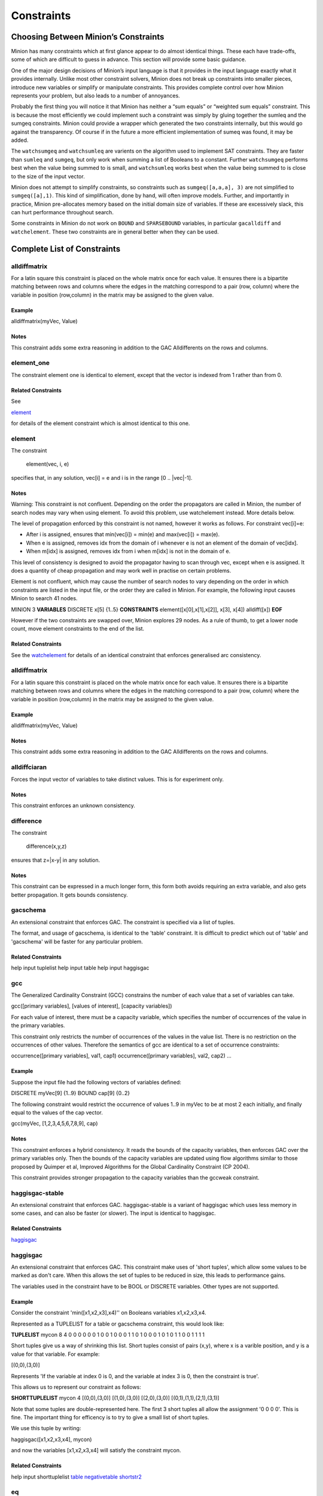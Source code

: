 .. _constraints:

Constraints
=======

Choosing Between Minion’s Constraints
~~~~~~~~~~~~~~~~~~~~~~~~~~~~~~~~~~~~~

Minion has many constraints which at first glance appear to do almost
identical things. These each have trade-offs, some of which are
difficult to guess in advance. This section will provide some basic
guidance.

One of the major design decisions of Minion’s input language is that it
provides in the input language exactly what it provides internally.
Unlike most other constraint solvers, Minion does not break up
constraints into smaller pieces, introduce new variables or simplify or
manipulate constraints. This provides complete control over how Minion
represents your problem, but also leads to a number of annoyances.

Probably the first thing you will notice it that Minion has neither a
“sum equals” or “weighted sum equals” constraint. This is because the
most efficiently we could implement such a constraint was simply by
gluing together the sumleq and the sumgeq constraints. Minion could
provide a wrapper which generated the two constraints internally, but
this would go against the transparency. Of course if in the future a
more efficient implementation of sumeq was found, it may be added.

The ``watchsumgeq`` and ``watchsumleq`` are varients on the algorithm
used to implement SAT constraints. They are faster than ``sumleq`` and
``sumgeq``, but only work when summing a list of Booleans to a constant.
Further ``watchsumgeq`` performs best when the value being summed to is
small, and ``watchsumleq`` works best when the value being summed to is
close to the size of the input vector.

Minion does not attempt to simplify constraints, so constraints such as
``sumgeq([a,a,a], 3)`` are not simplified to ``sumgeq([a],1)``. This
kind of simplification, done by hand, will often improve models.
Further, and importantly in practice, Minion pre-allocates memory based
on the initial domain size of variables. If these are excessively slack,
this can hurt performance throughout search.

Some constraints in Minion do not work on ``BOUND`` and ``SPARSEBOUND``
variables, in particular ``gacalldiff`` and ``watchelement``. These two
constraints are in general better when they can be used.


Complete List of Constraints
~~~~~~~~~~~~~~~~~~~~~~~~~~~~
 
alldiffmatrix
--------------


For a latin square this constraint is placed on the whole matrix once for each
value.
It ensures there is a bipartite matching between rows and columns where the
edges
in the matching correspond to a pair (row, column) where the variable in
position
(row,column) in the matrix may be assigned to the given value.

Example
^^^^^^^^^^^^


alldiffmatrix(myVec, Value)

Notes
^^^^^^^^

This constraint adds some extra reasoning in addition to the GAC Alldifferents
on the rows and columns.


element_one
--------------


The constraint element one is identical to element, except that the
vector is indexed from 1 rather than from 0.

Related Constraints
^^^^^^^^^^^^^^

See

`element`_ 

for details of the element constraint which is almost identical to this
one.


element
--------------


The constraint

   element(vec, i, e)

specifies that, in any solution, vec[i] = e and i is in the range
[0 .. |vec|-1].

Notes
^^^^^^^^


Warning: This constraint is not confluent. Depending on the order the
propagators are called in Minion, the number of search nodes may vary when
using element. To avoid this problem, use watchelement instead. More details
below.

The level of propagation enforced by this constraint is not named, however it
works as follows. For constraint vec[i]=e:

- After i is assigned, ensures that min(vec[i]) = min(e) and
  max(vec[i]) = max(e).

- When e is assigned, removes idx from the domain of i whenever e is not an
  element of the domain of vec[idx].

- When m[idx] is assigned, removes idx from i when m[idx] is not in the domain
  of e.

This level of consistency is designed to avoid the propagator having to scan
through vec, except when e is assigned. It does a quantity of cheap propagation
and may work well in practise on certain problems.

Element is not confluent, which may cause the number of search nodes to vary
depending on the order in which constraints are listed in the input file, or
the order they are called in Minion. For example, the following input causes
Minion to search 41 nodes.

MINION 3
**VARIABLES**
DISCRETE x[5] {1..5}
**CONSTRAINTS**
element([x[0],x[1],x[2]], x[3], x[4])
alldiff([x])
**EOF**

However if the two constraints are swapped over, Minion explores 29 nodes.
As a rule of thumb, to get a lower node count, move element constraints
to the end of the list.

Related Constraints
^^^^^^^^^^^^^^

See the `watchelement`_
for details of an identical constraint that enforces generalised arc
consistency.


alldiffmatrix
--------------


For a latin square this constraint is placed on the whole matrix once for each
value.
It ensures there is a bipartite matching between rows and columns where the
edges
in the matching correspond to a pair (row, column) where the variable in
position
(row,column) in the matrix may be assigned to the given value.

Example
^^^^^^^^^^^^


alldiffmatrix(myVec, Value)

Notes
^^^^^^^^

This constraint adds some extra reasoning in addition to the GAC Alldifferents
on the rows and columns.


alldiffciaran
--------------


Forces the input vector of variables to take distinct values. This is for experiment only.

Notes
^^^^^^^^

This constraint enforces an unknown consistency.


difference
--------------


The constraint

   difference(x,y,z)

ensures that z=|x-y| in any solution.

Notes
^^^^^^^^

This constraint can be expressed in a much longer form, this form both avoids
requiring an extra variable, and also gets better propagation. It gets bounds
consistency.


gacschema
--------------


An extensional constraint that enforces GAC. The constraint is
specified via a list of tuples.

The format, and usage of gacschema, is identical to the 'table' constraint.
It is difficult to predict which out of 'table' and 'gacschema' will be faster
for any particular problem.

Related Constraints
^^^^^^^^^^^^^^

help input tuplelist
help input table
help input haggisgac


gcc
--------------


The Generalized Cardinality Constraint (GCC) constrains the number of each value
that a set of variables can take.

gcc([primary variables], [values of interest], [capacity variables])

For each value of interest, there must be a capacity variable, which specifies
the number of occurrences of the value in the primary variables.

This constraint only restricts the number of occurrences of the values in
the value list. There is no restriction on the occurrences of other values.
Therefore the semantics of gcc are identical to a set of occurrence
constraints:

occurrence([primary variables], val1, cap1)
occurrence([primary variables], val2, cap2)
...


Example
^^^^^^^^^^^^

Suppose the input file had the following vectors of variables defined:

DISCRETE myVec[9] {1..9}
BOUND cap[9] {0..2}

The following constraint would restrict the occurrence of values 1..9 in myVec
to be at most 2 each initially, and finally equal to the values of the cap
vector.

gcc(myVec, [1,2,3,4,5,6,7,8,9], cap)

Notes
^^^^^^^^

This constraint enforces a hybrid consistency. It reads the bounds of the
capacity variables, then enforces GAC over the primary variables only.  Then the
bounds of the capacity variables are updated using flow algorithms similar to
those proposed by Quimper et al, Improved Algorithms for the Global Cardinality
Constraint (CP 2004).

This constraint provides stronger propagation to the capacity variables than the
gccweak constraint.


haggisgac-stable
----------------


An extensional constraint that enforces GAC. haggisgac-stable
is a variant of haggisgac which uses less memory in some cases,
and can also be faster (or slower). The input is identical to
haggisgac.

Related Constraints
^^^^^^^^^^^^^^

`haggisgac`_


haggisgac
--------------


An extensional constraint that enforces GAC. This constraint make uses
of 'short tuples', which allow some values to be marked as don't care.
When this allows the set of tuples to be reduced in size, this leads to
performance gains.

The variables used in the constraint have to be BOOL or DISCRETE variables.
Other types are not supported.

Example
^^^^^^^^^^^^


Consider the constraint 'min([x1,x2,x3],x4)'' on Booleans variables
x1,x2,x3,x4.

Represented as a TUPLELIST for a table or gacschema constraint, this would
look like:

**TUPLELIST**
mycon 8 4
0 0 0 0
0 0 1 0
0 1 0 0
0 1 1 0
1 0 0 0
1 0 1 0
1 1 0 0
1 1 1 1

Short tuples give us a way of shrinking this list. Short tuples consist
of pairs (x,y), where x is a varible position, and y is a value for that
variable. For example:

[(0,0),(3,0)]

Represents 'If the variable at index 0 is 0, and the variable at index
3 is 0, then the constraint is true'.

This allows us to represent our constraint as follows:

**SHORTTUPLELIST**
mycon 4
[(0,0),(3,0)]
[(1,0),(3,0)]
[(2,0),(3,0)]
[(0,1),(1,1),(2,1),(3,1)]

Note that some tuples are double-represented here. The first 3 short
tuples all allow the assignment '0 0 0 0'. This is fine. The important
thing for efficency is to try to give a small list of short tuples.


We use this tuple by writing:

haggisgac([x1,x2,x3,x4], mycon)

and now the variables [x1,x2,x3,x4] will satisfy the constraint mycon.

Related Constraints
^^^^^^^^^^^^^^

help input shorttuplelist
`table`_
`negativetable`_
`shortstr2`_


eq
--------------


Constrain two variables to take equal values.

Example
^^^^^^^^^^^^

eq(x0,x1)

Notes
^^^^^^^^

Achieves bounds consistency.

Related Constraints
^^^^^^^^^^^^^^

`minuseq`_


minuseq
--------------


Constraint

   minuseq(x,y)

ensures that x=-y.

Related Constraints
^^^^^^^^^^^^^^

`eq`_


diseq
--------------


Constrain two variables to take different values.

Notes
^^^^^^^^

Achieves arc consistency.

Example
^^^^^^^^^^^^

diseq(v0,v1)


lexleq[rv]
--------------


  The constraint

  lexle[rv](vec0, vec1)

  takes two vectors vec0 and vec1 of the same length and ensures that
  vec0 is lexicographically less than or equal to vec1 in any solution.

Notes
^^^^^^^^

  This constraint achieves GAC even when some variables are repeated in
  vec0 and vec1. However, the extra propagation this achieves is rarely
  worth the extra work.

Related Constraints
^^^^^^^^^^^^^^

  See  `lexleq[quick]`_
  for a much faster logically identical constraint, with lower
  propagation.


lexless
--------------


The constraint

   lexless(vec0, vec1)

takes two vectors vec0 and vec1 of the same length and ensures that
vec0 is lexicographically less than vec1 in any solution.

Notes
^^^^^^^^

This constraint maintains GAC.

Related Constraints
^^^^^^^^^^^^^^

See `lexleq`_
for a similar constraint with non-strict lexicographic inequality.


lexleq
--------------


The constraint

   lexleq(vec0, vec1)

takes two vectors vec0 and vec1 of the same length and ensures that
vec0 is lexicographically less than or equal to vec1 in any solution.

Notes
^^^^^^^^

This constraints achieves GAC.

Related Constraints
^^^^^^^^^^^^^^

See `lexless`_
for a similar constraint with strict lexicographic inequality.


ineq
--------------


The constraint

   ineq(x, y, k)

ensures that

   x <= y + k

in any solution.

Notes
^^^^^^^^

Minion has no strict inequality (<) constraints. However x < y can be
achieved by

   ineq(x, y, -1)


abs
--------------


The constraint

   abs(x,y)

makes sure that x=|y|, i.e. x is the absolute value of y.

Related Constraints
^^^^^^^^^^^^^^

`abs`_


mddc
--------------


MDDC (mddc) is an implementation of MDDC(sp) by Cheng and Yap. It enforces GAC
on a
constraint using a multi-valued decision diagram (MDD).

The MDD required for the propagator is constructed from a set of satisfying
tuples. The constraint has the same syntax as 'table' and can function
as a drop-in replacement.

For examples on how to call it, see the help for 'table'. Substitute 'mddc' for
'table'.

Notes
^^^^^^^^

This constraint enforces generalized arc consistency.


negativemddc
--------------


Negative MDDC (negativemddc) is an implementation of MDDC(sp) by Cheng and Yap.
It enforces GAC on a constraint using a multi-valued decision diagram (MDD).

The MDD required for the propagator is constructed from a set of unsatisfying
(negative) tuples. The constraint has the same syntax as 'negativetable' and
can function as a drop-in replacement.

Notes
^^^^^^^^

This constraint enforces generalized arc consistency.


alldiff
--------------


Forces the input vector of variables to take distinct values.

Example
^^^^^^^^^^^^

Suppose the input file had the following vector of variables defined:

DISCRETE myVec[9] {1..9}

To ensure that each variable takes a different value include the
following constraint:

alldiff(myVec)

Notes
^^^^^^^^

Enforces the same level of consistency as a clique of not equals
constraints.

Related Constraints
^^^^^^^^^^^^^^

See `gacalldiff`_
for the same constraint that enforces GAC.


max
--------------


The constraint

   max(vec, x)

ensures that x is equal to the maximum value of any variable in vec.

Related Constraints
^^^^^^^^^^^^^^

See `min`_
for the opposite constraint.


min
--------------


The constraint

   min(vec, x)

ensures that x is equal to the minimum value of any variable in vec.

Related Constraints
^^^^^^^^^^^^^^

See  `max`_
for the opposite constraint.


lighttable
--------------


An extensional constraint that enforces GAC. The constraint is
specified via a list of tuples. lighttable is a variant of the
table constraint that is stateless and potentially faster
for small constraints.

For full documentation, see the help for the table constraint.


shortctuplestr2
--------------



This constraint extends the ShortSTR2 algorithm to support short c-tuples
(that is, short tuples which contain can contain more than one domain value
per constraint).


Example
^^^^^^^^^^^^


Input format is similar to that used by other short tuple constraints,
such as haggisgac or shortstr2. Refer to the haggisgac and
shorttuplelist pages for more information.

The important change is that more than one literal may be given for each
variable. Variables which are not mentioned are assumed to be allowed
to take any value

Example:

**SHORTTUPLELIST**
mycon 4
[(0,0),(0,1),(3,0)]
[(1,0),(1,2),(3,0)]
[(2,0),(3,0),(3,1)]
[(0,1),(1,1),(2,1),(3,1)]

**CONSTRAINTS**
shortctuplestr2([x1,x2,x3,x4], mycon)


Notes
^^^^^^^^

This constraint enforces generalized arc consistency.

Related Constraints
^^^^^^^^^^^^^^

help input shorttuplelist
`table`_
`negativetable`_
`haggisgac`_
`haggisgac-stable`_
`shortstr2`_


watchelement_one
--------------


This constraint is identical to watchelement, except the vector
is indexed from 1 rather than from 0.

Related Constraints
^^^^^^^^^^^^^^

See entry `watchelement`_ for details of watchelement, which watchelement_one is based on.


watchelement
--------------


The constraint

   watchelement(vec, i, e)

specifies that, in any solution, vec[i] = e and i is in the range
[0 .. |vec|-1].

Notes
^^^^^^^^

Enforces generalised arc consistency.

Related Constraints
^^^^^^^^^^^^^^

See entry `element`_
for details of an identical constraint that enforces a lower level of
consistency.


watchelement_undefzero
----------------------


The constraint

   watchelement_undefzero(vec, i, e)

specifies that, in any solution, either:
a)  vec[i] = e and i is in the range [0 .. |vec|-1]
b)  i is outside the index range of vec, and e = 0

Unlike watchelement (and element) which are false if i is outside
the index range of vec.

In general, use watchelement unless you have a special reason to
use this constraint!


Notes
^^^^^^^^

Enforces generalised arc consistency.

Related Constraints
^^^^^^^^^^^^^^

See entry `watchelement`_
for details of the standard element constraint, which is false
when the array value is out of bounds.


shortstr2
--------------


ShortSTR2 is the algorithm described in the IJCAI 2013 paper by Jefferson and
Nightingale. It is an extension of STR2+ by Christophe Lecoutre, adapted for
short supports.


Example
^^^^^^^^^^^^


Input format is exactly the same as haggisgac. Refer to the haggisgac and
shorttuplelist pages for more information.

Example:

**SHORTTUPLELIST**
mycon 4
[(0,0),(3,0)]
[(1,0),(3,0)]
[(2,0),(3,0)]
[(0,1),(1,1),(2,1),(3,1)]

**CONSTRAINTS**
shortstr2([x1,x2,x3,x4], mycon)


Notes
^^^^^^^^

This constraint enforces generalized arc consistency.

Related Constraints
^^^^^^^^^^^^^^

help input shorttuplelist
`table`_
`negativetable`_
`haggisgac`_
`haggisgac-stable`_


str2plus
--------------


str2plus is an implementation of the STR2+ algorithm by Christophe Lecoutre.

Example
^^^^^^^^^^^^


str2plus is invoked in the same way as all other table constraints, such
as table and mddc.

str2plus([x,y,z], {<1,2,3>, <1,3,2>})


Notes
^^^^^^^^

This constraint enforces generalized arc consistency.


litsumgeq
--------------


The constraint litsumgeq(vec1, vec2, c) ensures that there exists at least c
distinct indices i such that vec1[i] = vec2[i].

Notes
^^^^^^^^

A SAT clause {x,y,z} can be created using:

   litsumgeq([x,y,z],[1,1,1],1)

Note also that this constraint is more efficient for smaller values of c. For
large values consider using watchsumleq.

This constraint is not reifiable.

Related Constraints
^^^^^^^^^^^^^^


   `watchsumleq`_
   `watchsumgeq`_


watched-and
--------------


The constraint

  watched-and({C1,...,Cn})

ensures that the constraints C1,...,Cn are all true.

Notes
^^^^^^^^
 Conjunctions of constraints may seem
pointless, bearing in mind that a CSP is simply a conjunction of constraints
already! However sometimes it may be necessary to use a conjunction as a child
of another constraint, for example in a reification:

   reify(watched-and({...}),r)

Related Constraints
^^^^^^^^^^^^^^


  `watched-or`_


watchless
--------------


The constraint watchless(x,y) ensures that x is less than y.

Related Constraints
^^^^^^^^^^^^^^


  `ineq`_


watched-or
--------------


The constraint

  watched-or({C1,...,Cn})

ensures that at least one of the constraints C1,...,Cn is true.

Related Constraints
^^^^^^^^^^^^^^


  `watched-and`_


watchsumgeq
--------------


  The constraint watchsumgeq(vec, c) ensures that sum(vec) >= c.

Notes
^^^^^^^^

  For this constraint, small values of c are more efficient.

  Equivalent to litsumgeq(vec, [1,...,1], c), but faster.

  This constraint works on 0/1 variables only.


Related Constraints
^^^^^^^^^^^^^^


  `watchsumleq`_
  `litsumgeq`_


watchsumleq
--------------


  The constraint watchsumleq(vec, c) ensures that sum(vec) <= c.

Notes
^^^^^^^^

  Equivalent to litsumgeq([vec1,...,vecn], [0,...,0], n-c) but faster.

  This constraint works on binary variables only.

  For this constraint, large values of c are more efficient.

Related Constraints
^^^^^^^^^^^^^^


  `watchsumgeq`_
  `litsumgeq`_


hamming
--------------


The constraint

   hamming(X,Y,c)

ensures that the hamming distance between X and Y is at least c. That is, that
the size of the set {i | X[i] != y[i]} is greater than or equal to c.


watchvecneq
--------------


The constraint

   watchvecneq(A, B)

ensures that A and B are not the same vector, i.e., there exists some index i
such that A[i] != B[i].

Related Constraints
^^^^^^^^^^^^^^

   `reification`_

Related Constraints
^^^^^^^^^^^^^^

   `reification`_


reification
--------------


Reification is provided in two forms: reify and reifyimply.

   reify(constraint, r) where r is a 0/1 var

ensures that r is set to 1 if and only if constraint is satisfied. That is, if r
is 0 the constraint must NOT be satisfied; and if r is 1 it must be satisfied as
normal. Conversely, if the constraint is satisfied then r must be 1, and if not
then r must be 0.

   reifyimply(constraint, r)

only checks that if r is set to 1 then constraint must be satisfied. If r is not
1, constraint may be either satisfied or unsatisfied. Furthermore r is never set
by propagation, only by search; that is, satisfaction of constraint does not
affect the value of r.

Notes
^^^^^^^^

All constraints are reifyable and reifyimplyable.

  Minion supports many constraints and these are regularly being
  improved and added to. In some cases multiple implementations of the
  same constraints are provided and we would appreciate additional
  feedback on their relative merits in your problem.

  Minion does not support nesting of constraints, however this can be
  achieved by auxiliary variables and reification.

  Variables can be replaced by constants. You can find out more on
  expressions for variables, vectors, etc. in the section on variables.



eq
--------------


Constrain two variables to take equal values.

Example
^^^^^^^^^^^^

eq(x0,x1)

Notes
^^^^^^^^

Achieves bounds consistency.

Related Constraints
^^^^^^^^^^^^^^

`minuseq`_


minuseq
--------------


Constraint

   minuseq(x,y)

ensures that x=-y.

Related Constraints
^^^^^^^^^^^^^^

`eq`_


diseq
--------------


Constrain two variables to take different values.

Notes
^^^^^^^^

Achieves arc consistency.

Example
^^^^^^^^^^^^

diseq(v0,v1)


gacalldiff
--------------------

Forces the input vector of variables to take distinct values.

Suppose the input file had the following vector of variables defined:

DISCRETE myVec[9] {1..9}

To ensure that each variable takes a different value include the
following constraint:

gacalldiff(myVec)


This constraint enforces generalized arc consistency.


table
--------------------

An extensional constraint that enforces GAC. The constraint is
specified via a list of tuples.

The variables used in the constraint have to be BOOL or DISCRETE variables.
Other types are not supported.


To specify a constraint over 3 variables that allows assignments
(0,0,0), (1,0,0), (0,1,0) or (0,0,1) do the following.

1) Add a tuplelist to the **TUPLELIST** section, e.g.:

**TUPLELIST**
myext 4 3
0 0 0
1 0 0
0 1 0
0 0 1

N.B. the number 4 is the number of tuples in the constraint, the
number 3 is the -arity.

2) Add a table constraint to the **CONSTRAINTS** section, e.g.:

**CONSTRAINTS**
table(myvec, myext)

and now the variables of myvec will satisfy the constraint myext.


The constraints extension can also be specified in the constraint
definition, e.g.:

table(myvec, {<0,0,0>,<1,0,0>,<0,1,0>,<0,0,1>})

Related Constraints
^^^^^^^^^^^^^^^^^^^^

help input tuplelist
help input gacschema
help input negativetable
help input haggisgac


negativetable
--------------------

An extensional constraint that enforces GAC. The constraint is
specified via a list of disallowed tuples.


See entry

   help input negativetable

for how to specify a table constraint in minion input. The only
difference for negativetable is that the specified tuples are
disallowed.

Related Constraints
^^^^^^^^^^^^^^^^^^^^

help input table
help input tuplelist


div
--------------------

The constraint

   div(x,y,z)

ensures that floor(x/y)=z.

For example:

10/3 = 3
(-10)/3 = -4
10/(-3) = -4
(-10)/(-3) = 3

div and mod satisfy together the condition that:

y*(x/y) + x % y = x

The constraint is always false when y = 0

Related Constraints
^^^^^^^^^^^^^^^^^^^^

`modulo`_


div_undefzero
--------------------

The constraint

   div_undefzero(x,y,z)

is the same as div (it ensures that floor(x/y)=z)
except the constraint is always true when y = 0,
instead of false.

This constraint exists for certain special requirements.
In general, if you are unsure what constraint to use,
then what you want is a plain div constraint!

Related Constraints
^^^^^^^^^^^^^^^^^^^^

`div`_


gccweak
--------------------

The Generalized Cardinality Constraint (GCC) (weak variant) constrains the
number of each value that a set of variables can take.

gccweak([primary variables], [values of interest], [capacity variables])

For each value of interest, there must be a capacity variable, which specifies
the number of occurrences of the value in the primary variables.

This constraint only restricts the number of occurrences of the values in
the value list. There is no restriction on the occurrences of other values.
Therefore the semantics of gccweak are identical to a set of occurrence
constraints:

occurrence([primary variables], val1, cap1)
occurrence([primary variables], val2, cap2)
...


Suppose the input file had the following vectors of variables defined:

DISCRETE myVec[9] {1..9}
BOUND cap[9] {0..2}

The following constraint would restrict the occurrence of values 1..9 in myVec
to be at most 2 each initially, and finally equal to the values of the cap
vector.

gccweak(myVec, [1,2,3,4,5,6,7,8,9], cap)


This constraint enforces a hybrid consistency. It reads the bounds of the
capacity variables, then enforces GAC over the primary variables only.  Then the
bounds of the capacity variables are updated by counting values in the domains
of the primary variables.

The consistency over the capacity variables is weaker than the gcc constraint,
hence the name gccweak.


product
--------------------

The constraint

   product(x,y,z)

ensures that z=xy in any solution.


This constraint can be used for (and, in fact, has a specialised
implementation for) achieving boolean AND, i.e. x & y=z can be modelled
as

   product(x,y,z)

The general constraint achieves bounds generalised arc consistency for
positive numbers.


sumleq
--------------------

The constraint

   sumleq(vec, c)

ensures that sum(vec) <= c.


sumgeq
--------------------

The constraint

   sumgeq(vec, c)

ensures that sum(vec) >= c.


weightedsumleq
--------------------

The constraint

   weightedsumleq(constantVec, varVec, total)

ensures that constantVec.varVec <= total, where constantVec.varVec is
the scalar dot product of constantVec and varVec.

Related Constraints
^^^^^^^^^^^^^^^^^^^^

`weightedsumgeq`_
`sumleq`_
`sumgeq`_


weightedsumgeq
--------------------

The constraint

   weightedsumgeq(constantVec, varVec, total)

ensures that constantVec.varVec >= total, where constantVec.varVec is
the scalar dot product of constantVec and varVec.

Related Constraints
^^^^^^^^^^^^^^^^^^^^

`weightedsumleq`_
`sumleq`_
`sumgeq`_


w-inrange
--------------------

  The constraint w-inrange(x, [a,b]) ensures that a <= x <= b.

Related Constraints
^^^^^^^^^^^^^^^^^^^^

  See also

  `w-notinrange`_


w-inset
--------------------

The constraint w-inset(x, [a1,...,an]) ensures that x belongs to the set
{a1,..,an}.

Related Constraints
^^^^^^^^^^^^^^^^^^^^

  See also

  `w-notinset`_


w-literal
--------------------

  The constraint w-literal(x, a) ensures that x=a.

Related Constraints
^^^^^^^^^^^^^^^^^^^^

  See also

  `w-notliteral`_


w-notinrange
--------------------

  The constraint w-notinrange(x, [a,b]) ensures that x < a or b < x.

Related Constraints
^^^^^^^^^^^^^^^^^^^^

  See also

  `w-inrange`_


w-notinset
--------------------

The constraint w-notinset(x, [a1,...,an]) ensures that x does not belong to the
set {a1,..,an}.

Related Constraints
^^^^^^^^^^^^^^^^^^^^

  See also

  `w-inset`_


occurrence
--------------------

The constraint

   occurrence(vec, elem, count)

ensures that there are count occurrences of the value elem in the
vector vec.


elem must be a constant, not a variable.

Related Constraints
^^^^^^^^^^^^^^^^^^^^

`occurrenceleq`_
`occurrencegeq`_


occurrenceleq
--------------------

The constraint

   occurrenceleq(vec, elem, count)

ensures that there are AT MOST count occurrences of the value elem in
the vector vec.


elem and count must be constants

Related Constraints
^^^^^^^^^^^^^^^^^^^^

`occurrence`_
`occurrencegeq`_


occurrencegeq
--------------------

The constraint

   occurrencegeq(vec, elem, count)

ensures that there are AT LEAST count occurrences of the value elem in
the vector vec.


elem and count must be constants

Related Constraints
^^^^^^^^^^^^^^^^^^^^

`occurrence`_
`occurrenceleq`_


w-notliteral
--------------------

  The constraint w-notliteral(x, a) ensures that x =/= a.

Related Constraints
^^^^^^^^^^^^^^^^^^^^

  See also

  `w-literal`_


modulo
--------------------

The constraint

   modulo(x,y,z)

ensures that x%y=z i.e. z is the remainder of dividing x by y.
For negative values, we ensure that:

y(x/y) + x%y = x

To be fully concrete, here are some examples:

3 % 5 = 3
-3 % 5 = 2
3 % -5 = -2
-3 % -5 = -3

Related Constraints
^^^^^^^^^^^^^^^^^^^^

`div`_


mod_undefzero
--------------------

The constraint

   mod_undefzero(x,y,z)

is the same as mod except the constraint is always
true when y = 0, instead of false.

This constraint exists for certain special requirements.
In general, if you are unsure what constraint to use,
then what you want is a plain mod constraint!

Related Constraints
^^^^^^^^^^^^^^^^^^^^

`mod`_


nvalueleq
--------------------

The constraint

   nvalueleq(V,x)

ensures that there are <= x different values assigned to the list of variables
V.


nvaluegeq
--------------------

The constraint

   nvaluegeq(V,x)

ensures that there are >= x different values assigned to the list of variables
V.


pow
--------------------

The constraint

   pow(x,y,z)

ensures that x^y=z.


This constraint is only available for positive domains x, y and z.


w-inintervalset
--------------------

The constraint w-inintervalset(x, [a1,a2, b1,b2, ... ]) ensures that the value
of x belongs to one of the intervals  {a1,...,a2}, {b1,...,b2} etc. The list of
intervals must be given in numerical order.
